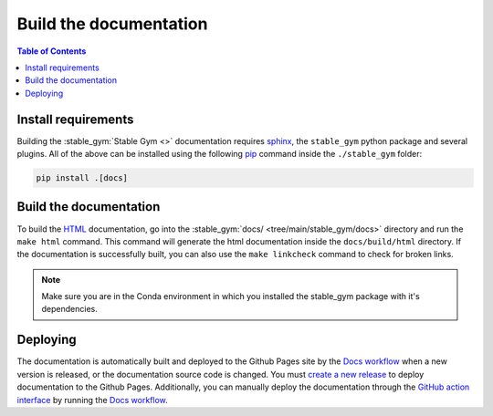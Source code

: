 =======================
Build the documentation
=======================

.. contents:: Table of Contents

Install requirements
--------------------

Building the :stable_gym:`Stable Gym <>` documentation requires `sphinx`_,
the ``stable_gym`` python package and several plugins. All of the above can be
installed using the following `pip`_ command inside the ``./stable_gym`` folder:

.. code-block:: bash

    pip install .[docs]

.. _sphinx: http://www.sphinx-doc.org/en/master
.. _pip: https://pypi.org/project/pip/

Build the documentation
-----------------------

To build the `HTML`_ documentation, go into the :stable_gym:`docs/ <tree/main/stable_gym/docs>` directory and run the
``make html`` command. This command will generate the html documentation inside the ``docs/build/html`` directory. If the
documentation is successfully built, you can also use the ``make linkcheck`` command to check for broken links.

.. note::
    Make sure you are in the Conda environment in which you installed the stable_gym package
    with it's dependencies.

.. _HTML: https://www.w3schools.com/html/

Deploying
---------

The documentation is automatically built and deployed to the Github Pages site by the `Docs workflow`_ when a new version
is released, or the documentation source code is changed. You must `create a new release`_ to deploy documentation to the Github Pages. 
Additionally, you can manually deploy the documentation through the `GitHub action interface`_ by running the `Docs workflow`_.

.. _`create a new release`: https://rickstaa.dev/stable-gym/dev/contributing.html#release-guidelines
.. _`Docs workflow`: https://github.com/rickstaa/stable-gym/actions/workflows/documentation.yml
.. _`GitHub action interface`: https://docs.github.com/en/actions/using-workflows/triggering-a-workflow#defining-inputs-for-manually-triggered-workflows
